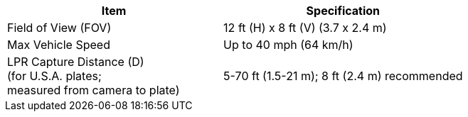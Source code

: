 [table.withborders,options="header",cols="24,23,53"]
|===
2+.^| Item
// {set:cellbgcolor:#c0c0c0}

.^| Specification
// {set:cellbgcolor:#c0c0c0}
2+.^| Field of View (FOV)

.^| 12 ft (H) x 8 ft (V) (3.7 x 2.4 m)

2+.^| Max Vehicle Speed

.^| Up to 40 mph (64 km/h)

2+.^| LPR Capture Distance (D) +
(for U.S.A. plates; +
measured from camera to plate)

.^| 5-70 ft (1.5-21 m); 8 ft (2.4 m) recommended

|===
